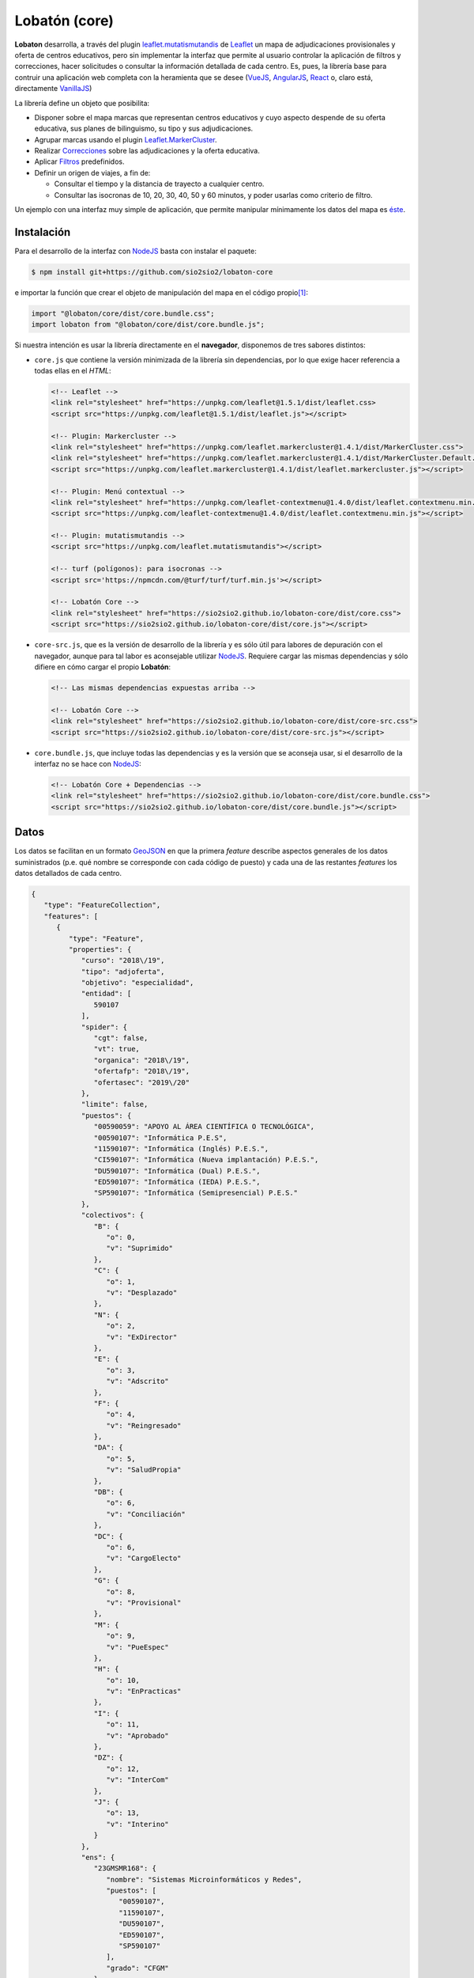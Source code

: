 **************
Lobatón (core)
**************
**Lobaton** desarrolla, a través del plugin `leaflet.mutatismutandis`_ de
Leaflet_ un mapa de adjudicaciones provisionales y oferta de centros educativos,
pero sin implementar la interfaz que permite al usuario controlar la aplicación
de filtros y correcciones, hacer solicitudes o consultar la información
detallada de cada centro. Es, pues, la librería base para contruir una
aplicación web completa con la heramienta que se desee (VueJS_, AngularJS_,
React_ o, claro está, directamente VanillaJS_)

La librería define un objeto que posibilita:

- Disponer sobre el mapa marcas que representan centros educativos y cuyo
  aspecto despende de su oferta educativa, sus planes de bilinguismo, su tipo y
  sus adjudicaciones.

- Agrupar marcas usando el plugin `Leaflet.MarkerCluster`_.

- Realizar `Correcciones`_ sobre las adjudicaciones y la
  oferta educativa.

- Aplicar `Filtros`_ predefinidos.
  
- Definir un origen de viajes, a fin de:

  + Consultar el tiempo y la distancia de trayecto a cualquier centro.
  + Consultar las isocronas de 10, 20, 30, 40, 50 y 60 minutos, y poder
    usarlas como criterio de filtro.

Un ejemplo con una interfaz muy simple de aplicación, que permite manipular
mínimamente los datos del mapa es `éste
<https://sio2sio2.github.io/lobaton-core/examples>`_.

Instalación
***********
Para el desarrollo de la interfaz con NodeJS_ basta con instalar el paquete:

.. code-block:: console

   $ npm install git+https://github.com/sio2sio2/lobaton-core

e importar la función que crear el objeto de manipulación del mapa en el código
propio\ [#]_:

.. code-block:: js

   import "@lobaton/core/dist/core.bundle.css";
   import lobaton from "@lobaton/core/dist/core.bundle.js";

Si nuestra intención es usar la librería directamente en el **navegador**,
disponemos de tres sabores distintos:

* ``core.js`` que contiene la versión minimizada de la librería sin
  dependencias, por lo que exige hacer referencia a todas ellas en el *HTML*:

  .. code-block:: html

     <!-- Leaflet -->
     <link rel="stylesheet" href="https://unpkg.com/leaflet@1.5.1/dist/leaflet.css>
     <script src="https://unpkg.com/leaflet@1.5.1/dist/leaflet.js"></script>

     <!-- Plugin: Markercluster -->
     <link rel="stylesheet" href="https://unpkg.com/leaflet.markercluster@1.4.1/dist/MarkerCluster.css">
     <link rel="stylesheet" href="https://unpkg.com/leaflet.markercluster@1.4.1/dist/MarkerCluster.Default.css">
     <script src="https://unpkg.com/leaflet.markercluster@1.4.1/dist/leaflet.markercluster.js"></script>

     <!-- Plugin: Menú contextual -->
     <link rel="stylesheet" href="https://unpkg.com/leaflet-contextmenu@1.4.0/dist/leaflet.contextmenu.min.css">
     <script src="https://unpkg.com/leaflet-contextmenu@1.4.0/dist/leaflet.contextmenu.min.js"></script>

     <!-- Plugin: mutatismutandis -->
     <script src="https://unpkg.com/leaflet.mutatismutandis"></script>

     <!-- turf (polígonos): para isocronas -->
     <script src='https://npmcdn.com/@turf/turf/turf.min.js'></script>

     <!-- Lobatón Core -->
     <link rel="stylesheet" href="https://sio2sio2.github.io/lobaton-core/dist/core.css">
     <script src="https://sio2sio2.github.io/lobaton-core/dist/core.js"></script>

* ``core-src.js``, que es la versión de desarrollo de la librería y es
  sólo útil para labores de depuración con el navegador, aunque para tal labor
  es aconsejable utilizar NodeJS_. Requiere cargar las mismas dependencias y
  sólo difiere en cómo cargar el propio **Lobatón**:

  .. code-block:: html

     <!-- Las mismas dependencias expuestas arriba -->

     <!-- Lobatón Core -->
     <link rel="stylesheet" href="https://sio2sio2.github.io/lobaton-core/dist/core-src.css">
     <script src="https://sio2sio2.github.io/lobaton-core/dist/core-src.js"></script>

* ``core.bundle.js``, que incluye todas las dependencias y es la versión
  que se aconseja usar, si el desarrollo de la interfaz no se hace con NodeJS_:
   
  .. code-block:: html

     <!-- Lobatón Core + Dependencias -->
     <link rel="stylesheet" href="https://sio2sio2.github.io/lobaton-core/dist/core.bundle.css">
     <script src="https://sio2sio2.github.io/lobaton-core/dist/core.bundle.js"></script>

Datos
*****
Los datos se facilitan en un formato `GeoJSON`_ en que la primera *feature*
describe aspectos generales de los datos suministrados (p.e. qué nombre se
corresponde con cada código de puesto) y cada una de las restantes *features*
los datos detallados de cada centro.

.. code-block:: json

   {
      "type": "FeatureCollection",
      "features": [
         {
            "type": "Feature",
            "properties": {
               "curso": "2018\/19",
               "tipo": "adjoferta",
               "objetivo": "especialidad",
               "entidad": [
                  590107
               ],
               "spider": {
                  "cgt": false,
                  "vt": true,
                  "organica": "2018\/19",
                  "ofertafp": "2018\/19",
                  "ofertasec": "2019\/20"
               },
               "limite": false,
               "puestos": {
                  "00590059": "APOYO AL ÁREA CIENTÍFICA O TECNOLÓGICA",
                  "00590107": "Informática P.E.S",
                  "11590107": "Informática (Inglés) P.E.S.",
                  "CI590107": "Informática (Nueva implantación) P.E.S.",
                  "DU590107": "Informática (Dual) P.E.S.",
                  "ED590107": "Informática (IEDA) P.E.S.",
                  "SP590107": "Informática (Semipresencial) P.E.S."
               },
               "colectivos": {
                  "B": {
                     "o": 0,
                     "v": "Suprimido"
                  },
                  "C": {
                     "o": 1,
                     "v": "Desplazado"
                  },
                  "N": {
                     "o": 2,
                     "v": "ExDirector"
                  },
                  "E": {
                     "o": 3,
                     "v": "Adscrito"
                  },
                  "F": {
                     "o": 4,
                     "v": "Reingresado"
                  },
                  "DA": {
                     "o": 5,
                     "v": "SaludPropia"
                  },
                  "DB": {
                     "o": 6,
                     "v": "Conciliación"
                  },
                  "DC": {
                     "o": 6,
                     "v": "CargoElecto"
                  },
                  "G": {
                     "o": 8,
                     "v": "Provisional"
                  },
                  "M": {
                     "o": 9,
                     "v": "PueEspec"
                  },
                  "H": {
                     "o": 10,
                     "v": "EnPracticas"
                  },
                  "I": {
                     "o": 11,
                     "v": "Aprobado"
                  },
                  "DZ": {
                     "o": 12,
                     "v": "InterCom"
                  },
                  "J": {
                     "o": 13,
                     "v": "Interino"
                  }
               },
               "ens": {
                  "23GMSMR168": {
                     "nombre": "Sistemas Microinformáticos y Redes",
                     "puestos": [
                        "00590107",
                        "11590107",
                        "DU590107",
                        "ED590107",
                        "SP590107"
                     ],
                     "grado": "CFGM"
                  },
                  "23GSASI820": {
                     "nombre": "Administración de Sistemas Informáticos en Red",
                     "puestos": [
                        "00590107",
                        "11590107",
                        "DU590107",
                        "ED590107",
                        "SP590107"
                     ],
                     "grado": "CFGS"
                  },
                  "23GSDA859": {
                     "nombre": "Desarrollo de Aplicaciones Web",
                     "puestos": [
                        "00590107",
                        "11590107",
                        "DU590107",
                        "ED590107",
                        "SP590107"
                     ],
                     "grado": "CFGS"
                  },
                  "23GSDAM517": {
                     "nombre": "Desarrollo de Aplicaciones Multiplataforma",
                     "puestos": [
                        "00590107",
                        "11590107",
                        "DU590107",
                        "ED590107",
                        "SP590107"
                     ],
                     "grado": "CFGS"
                  },
                  "BAE": {
                     "nombre": "Bachillerato de Artes Escénicas",
                     "puestos": [
                        "00590107",
                        "11590107",
                        "CI590107",
                        "DU590107",
                        "ED590107",
                        "SP590107"
                     ]
                  },
                  "BAP": {
                     "nombre": "Bachillerato de Artes Plásticas",
                     "puestos": [
                        "00590107",
                        "11590107",
                        "CI590107",
                        "DU590107",
                        "ED590107",
                        "SP590107"
                     ]
                  },
                  "BCT": {
                     "nombre": "Bachillerato de Ciencias",
                     "puestos": [
                        "00590107",
                        "11590107",
                        "CI590107",
                        "DU590107",
                        "ED590107",
                        "SP590107"
                     ]
                  },
                  "BHCS": {
                     "nombre": "Bachillerato de Humanidades y Ciencias Sociales",
                     "puestos": [
                        "00590107",
                        "11590107",
                        "CI590107",
                        "DU590107",
                        "ED590107",
                        "SP590107"
                     ]
                  }
               },
               "version": 0.2
            }
         },
         {
            "type": "Feature",
            "geometry": {
               "type": "Point",
               "coordinates": [
                  -3.0248339999999998,
                  36.746941
               ]
            },
            "properties": {
               "id": {
                  "cod": 4000110,
                  "nom": "I.E.S. Abdera",
                  "dom": "C\/ Marisma, 6",
                  "mun": "Adra",
                  "cp": 4770,
                  "pro": "Almeria"
               },
               "oferta": [
                  {
                     "ens": "BHCS",
                     "mod": "semi",
                     "idi": null,
                     "adu": true,
                     "ext": false,
                     "ene": false,
                     "nue": 0,
                     "mar": false
                  },
                  {
                     "ens": "BHCS",
                     "mod": "pres",
                     "idi": "Inglés",
                     "adu": false,
                     "ext": false,
                     "ene": false,
                     "nue": 0,
                     "mar": false
                  },
                  {
                     "ens": "BCT",
                     "mod": "pres",
                     "idi": "Inglés",
                     "adu": false,
                     "ext": false,
                     "ene": false,
                     "nue": 0,
                     "mar": false
                  },
                  {
                     "ens": "23GSDA859",
                     "mod": "pres",
                     "idi": null,
                     "adu": false,
                     "ext": false,
                     "ene": false,
                     "nue": 0,
                     "tur": "matutino",
                     "esp": null,
                     "pla": 20,
                     "pro": false,
                     "mar": true
                  }
               ],
               "mod": {
                  "bil": [
                     11
                  ]
               },
               "pla": {
                  "00590107": {
                     "fun": 3,
                     "org": 3,
                     "norg": null,
                     "vi": 1,
                     "vt": 0
                  }
               },
               "adj": [
                  {
                     "col": "J",
                     "esc": [
                        2,
                        9,
                        7
                     ],
                     "pue": "00590107",
                     "pet": "15",
                     "per": false,
                     "ubi": false
                  },
                  {
                     "col": "J",
                     "esc": [
                        1,
                        7,
                        6
                     ],
                     "pue": "00590107",
                     "pet": "7",
                     "per": false,
                     "ubi": false
                  }
               ]
            }
         }
      ]
   }

Los datos son bastante elocuentes, pero algunos requieren explicación:

- La "*o*" en los colectivos representa el orden de prelación de cada colectivo.
  Cuanto menor sea, mayor será la prelación. El dato es útil para la corrección
  adjref_:

- Las características de cada enseñanza son las siguientes:

  * *ens*, código de la enseñanza.
  * *mod*, modalidad de enseñanza que puede ser *pres* (presencial),
    *semi* (semipresencial) y *dist* (a distancia).
  * *idi*, idioma (Inglés, Francés o Alemán).
  * *adu*, enseñanza de adultos.
  * *ext*, ``true``, si la enseñanza se extinguió y el curso presente ya no existe.
  * *ene*, ``true``, en extinción, pero sigue aún existiendo.
  * *nue*, nueva implantación: **1**, en primer año; **2**, en segundo año;
    **0**, no es una nueva enseñanza.
  * *mar*, ``true`` si la enseñanza es deseable.
  * *tur*, que puede ser *matutino*, *vespertino* o *ambos*. Sólo aparece en
    enseñanzas de formación profesional. En las enseñanzas de secundaria y
    bachillerato, se sobreentiende que la enseñanza de adultos es por la tarde.
  * *esp*, *especial* que puede ser "*parcial*", "*dual*"
  * *pla*, número de plazas (F.P.).
  * *aum*, que representa la variación de plazas y puede ser un número positivo
    o negativo.
  * *pro*, ``true`` si es un programa específico de formación profesional.

- Las características de cada adjudicación son las siguientes:

  * *col*, letra que representa al colectivo.
  * *esc*, escalafón o tiempo de servicio, si es funcionario interino.
  * *pue*, puesto de adjudicación.
  * *pet*, número de petición.
  * *per*, ``true`` si la vacante se adjudicó en el concurso de traslados y,
    consecuentemente, no estará disponible más en el procedimiento.
  * *ubi*, ``true`` si el funcionario obtuvo plaza en el concurso de traslados y,
    en principio, no volverá a ocupar esa plaza.

Objeto
******
El paquete facilita, mediante la función ``lobaton``, la creación de un objeto
para el acceso a la manipulación del mapa:

Creación
========

.. _lobaton:

**lobaton(opts)**
   Crea un objeto para interactuar con el mapa:

   .. code-block:: js

      g = lobaton({
         center: [37.45, -4.5],
         pathLoc: "json/localidades.json",
         unclusterZoom: 13,
         zoom: 8,
         ors: {key: "###--KEY--###"}
      });

   A la función pueden facilitarse cualquiera de las opciones para la creación
   de un objeto `L.Map`_ (como *zoom* o *center*) y las siguientes:

   +---------------+----------------------------------------------------------+
   | Opción        | Descripción                                              |
   +===============+==========================================================+
   | autostatus    | Aplica automáticamente la configuración proporcionada a  |
   |               | través de la opción *status*. Por defecto, ``true``.     |
   |               | Véase el método `setStatus()`_                           |
   +---------------+----------------------------------------------------------+
   | icon          | Estilo del icono. Puede ser "*boliche*" o "*chupachups*".|
   |               | Por defecto, "*boliche*".                                |
   +---------------+----------------------------------------------------------+
   | id            | Identificador del elemento *HTML* donde se incrustará el |
   |               | mapa.                                                    |
   +---------------+----------------------------------------------------------+
   | light         | Si ``true`` (su valor por defecto), se implementan       |
   |               | algunos aspectos del comportamiento del mapa:            |
   |               |                                                          |
   |               | * *Click* sobre el centro, lo selecciona.                |
   |               | * Crea menús contextuales al pulsar el botón derecho     |
   |               |   sobre el mapa, los centros, el origen de los viajes    |
   |               |   y las áreas que encierran las isocronas.               |
   +---------------+----------------------------------------------------------+
   | loading       | Función que construye un indicador para notar la carga   |
   |               | de datos remotos. Si es ``true``, se usa el indicador    |
   |               | interno; y si ``false``, se prescindirá de indicador     |
   |               | alguno. Valor predeterminado: ``true``.                  |
   +---------------+----------------------------------------------------------+
   | ors           | Objeto que proporciona las opciones para generar         |
   |               | isocronas, crear rutas y geocodificar puntos utilizando  |
   |               | la *API* de OpenRouteService_.                           |
   +---------------+----------------------------------------------------------+
   | status        | Pasa un objeto de configuración del estado inicial       |
   |               | codificado en base64. Su decodificación pasará a ser el  |
   |               | valor inicial del atributo status_.                      |
   +---------------+----------------------------------------------------------+
   | unclusterZoom | Zoom a partir del cual las marcas de centro se mostrarán |
   |               | siembre desagregadas. Por defecto, **14**.               |
   +---------------+----------------------------------------------------------+

   A su vez, el objeto *ors* puede tener estos atributos:

   +---------------+----------------------------------------------------------+
   | Opción        | Descripción                                              |
   +===============+==========================================================+
   | chunkProgress | Función para mostrar el progreso en operaciones lentas   |
   |               | (cálculo de isocronas). Si ``true``, se usa el indicador |
   |               | interno, y si ``false``, se prescinde de indicador.      |
   |               | Por defecto, ``true``.                                   |
   +---------------+----------------------------------------------------------+
   | key           | Clave para el uso de la API REST de OpenRouteService_.   |
   +---------------+----------------------------------------------------------+
   | loading       | Tiene exactamente el mismo significado que la opción     |
   |               | general. Su valor predeterminado es el que tenga la      |
   |               | opción general.                                          |
   +---------------+----------------------------------------------------------+
   | routaPopup    | Función que construye el *popup* con información sobre   |
   |               | la ruta generada. La función recibe como primer          |
   |               | argumento la marca de origen, como segundo la marca del  |
   |               | centro destino y como último argumento el objeto         |
   |               | GeoJSON_ que representa la ruta. También admite los      |
   |               | valores ``true`` si se desea usar la función             |
   |               | predefinida, o false si no desea mostrar popup. Por      |
   |               | defecto, ``true``.                                       |
   +---------------+----------------------------------------------------------+

.. note:: Si no se facilita centro (opción *center*), la aplicación intentará
   averiguar las coordenadas del dispositivo para situar en ellas el centro.

Atributos
=========
.. warning:: No sobreescriba los valores de estos atributos. Limítese a
   consultarlos y usarlos. Para cambiarlos existen métodos específicos.

.. _cluster:

``cluster``
   Es la capa a la que se añaden las marcas de centro. En consecuencia:

   .. code-block:: js

      g.cluster.getLayers()

   nos devolvería todas las marcas de centro que se encuentren sobre el mapa\
   [#]_. No presenta ninguna característica extendida.

.. _Centro:

``Centro``
   Clase de iconos mutables (`L.Marker.Mutable`_) a la que pertenecen las marcas
   de centro. Sobra esta clase se aplicar las Correcciones_ y Filtros_, que
   trataremos más adelante.

   Además, esta clase añade dos particularidades a los atributos propios de
   `L.Marker.Mutable`_:

   .. _get():

   ``.get(codigo)``,
      que permite obtener la amrca del centro cuyo código es el suministrado
      en cualquiera de sus variantes:

      .. code-block:: js

         centro = g.Centro.get(23001111);     // Variante numérica.
         centro = g.Centro.get("23001111");   // Variante de cadena.
         centro = g.Centro.get("23001111C");   // Variante normalizada.


   Además, a los datos se incorpora un *getter*, que permite obtener el código
   normalizado\ [#]_ del centro:

   .. code-block:: js

      centro.getData().id.cod;  // código numérico de los datos: 23001111
      centro.getData().codigo;  // Código normalizado: 23001111C

.. _general:

``general``
   Almacena la información general del GeoJSON_ de Datos_ (o sea, la primera
   *feature*).

.. _status:

``status``
   Devuelve el estado actual del mapa (origen, filtros correcciones, etc.). El
   estado adicional que aporte la interfaz visual se encontrará dentro de su
   atributo *visual*. Este estado es dinámico y varía cada vez que se realiza una
   acción sobre el mapa que modifica el estado. excepto *visual*, que como
   recoge caractarísticas del estado de la interfaz ajenas al mapa, mantendrá
   sus valores iniciales. Para más información eche un ojo al método
   `getStatus()`_.

.. _seleccionado:

``seleccionado``
   Establece un centro como el seleccionado, lo que se notará visualmente
   rodeando el icono con una circunferencia roja. Es la única propiedad a la que
   podemos asociar valor directamente:

   .. code-block:: js

      g.seleccionado = g.Centro.get(21002100);  // Seleccionamos el centro 21002100.
      g.seleccionado = null;     // Deshacemos la selección.

   La selección de un centro tiene asociado el evento markerselect_.

.. _origen:

``origen``
   Marca que representa el origen del viaje. Puede no existir, si no se ha
   definido ningún origen. El establecimniento del origen está asociado al
   evento originset_.

   La asignación de un valor a g.origen.postal tiene asociado el evento geocode_
   aplicable a la propia marca de origen.

.. _contador:

``contador``
   Número de consultas realizadas al servicio de OpenRouteService_.

.. _direccion:

``direccion``
   Almacena el resultado de una geocodificación. Si se realizó la consulta de la
   dirección postal de unas coordenadas contendrá una cadena; y, si se pretendió
   obtener las coordenadas de una dirección postal, el objeto GeoJSON_ con todas
   las localizaciones posibles.

.. _isocronas:

``isocronas``
   Array con las marcas que representan las áreas de los anillos que se forman
   entre isocronas. Tales marcas tienen asociadas mediante su atributo *feature*
   el objeto GeoJSON_ que define el área.

.. _ruta:

``ruta``
   Objeto que contiene dos atributos: *ruta.destino*, que es la marca de centro
   que se usó como destino de la ruta; y *ruta.layer* que es la capa que
   representa la ruta (la cual a su vez tendrá asociada en su atributo *feature*
   el objeto GeoJSON_ que define la ruta).

Métodos
=======

.. _agregarCentros():

``agregarCentros(datos)``
   Método apropiado para agregar los centros asociados a una especialidad. Los
   datos pueden ser el objeto GeoJSON_ o la dirección URL de la que descargar
   dicho objeto. Por tanto, para cargar una nueva especialidad basta:

   .. code-block:: js

      g.agregarCentros("json/590107.json");

   Ahora bien, de haber una especialidad previa, convendría antes eliminar todo
   lo que se hubiera hecho anteriormente:

   .. code-block:: js

      g.on("dataloaded", e => {
         console.log("Acabo de terminar de cargar los datos");
      });

      g.cluster.clearLayers();  // Eliminamos los anteriores centros.
      g.Centro.reset();         // Eliminamos correcciones aplicadas.
      g.setRuta(null);          // Eliminamos la ruta dibujada.
      g.seleccionado = null;    // Deseleccionamos el centro.

      // Cargamos unos nuevos datos.
      g.agregarCentros("json/590107.json");

   El fin de la carga de datos está asociado al evento dataloaded_.

.. _calcularOrigen():

``calcularOrigen()``
   Obtiene la dirección postal del origen, si de este sólo se conocen las
   coordenadas. La dirección se almacenará en ``g.origen.postal``. Es útil
   cuando el origen se ha obtenido pinchando sobre el mapa. En caso de que el
   origen se establezca escribiendo una dirección a través de la interfaz
   virtual, lo conveniente sería:

   - Utilizar `geoCodificar()`_ a partir de la dirección suministrada por el
     usuario, para obtener los distintos candidatos.

   - Permitir al usuario escoger uno de los candidatos, del cual se podrá
     obtener tanto las coordenadas como la dirección postal.

   - Usar `setOrigen()`_ para establecer el origen.

   - Fijar la dirección postal, haciendo:

     .. code-block:: js

        g.origen.postal = direccion_postal_del_candidato;

.. _geoCodificar():

``geoCodificar(query)``
   Obtiene la dirección postal de unas coordenadas, si se suministra un
   punto; o un objeto GeoJSON_ con posibles ubicaciones si se suministra una
   dirección. En el primer caso, el punto debe ser un objeto con los atributos
   *lat* y *lng*; y en el segundo, una cadena.

   La geocodificación tiene asociado el evento addressset_.

.. _getIcon():

``getIcon(estilo)``
   Devuelve la clase de icono cuyo nombre se especifica en el argumento:

   .. code-block:: js

      const Boliche = g,getIcon("boliche");

.. _getIsocronas():

``getIsocronas(maciza)``
   Si *maciza* es ``false`` (u otro valor evaluable a falso), devuelve un
   *array* con las capas que se dibujan al crear las isocronas. De lo contrario,
   devuelve un *array* con la definición en formato GeoJSON_ de las áreas que
   encierran las isocronas. Lo primero es útil si se quiere manipular desde la
   interfaz visual el dibujo de las isocronas (por ejemplo, asociando eventos de
   ratón a tales capas). Lo segundo es útil si se desea aplicar el filtro lejos_.

.. _setOrigen():

``setOrigen(latlng)``
   Establece el origen de los viajes en el punto pasado como argumento. La
   obtención del origen tiene asociado el evento originset_.

.. _getStatus():

``getStatus(extra)``
   Devuelve una cadena que describe el estado actual del mapa (centro, zoom,
   origen, isocronas, correcciones, filtros. etc.). La cadena es la
   codificación en base64 del objeto que devuelve el atributo *status*. El
   argumento extra deberá aportar las caracterísicas que depende de la interfaz
   y sobreescribirá las opciones incluidas dentro del atrbuto visual de dicho
   atributo.

   El retorno proporcionado por este método es apto como valor de la opción
   status que se puede pasar al crear el objeto_.

.. _setIcon():

``setIcon(estilo)``
   Define un nuevo estilo para el icono de las marcas de centro. El parámetro es
   una cadena con el nombre del nuevo estilo que puede ser:

   * *boliche*, que se el predeterminado.
   * *chupachups*, estilo alternativo al anterior, pero basado en *CSS* y mucho
     más sencillo.
   * *solicitud*, que es un estilo pensado para el futuro módulo de peticiones.

   El método modifica el estilo para todas las marcas y luego las redibuja. Si
   lo que se pretende es alterar el estilo de nuevas marcas que se añadan,
   entonces debería alterarse la opción *icon* del objeto_:

   .. code-block:: js

      g.options.icon = "solicitud";

   Y si se pretende alterar el estilo de una marca ya existente usar el meodo
   homónimo para la marca en particular:

   .. code-block:: js

      // centro es una marca que representa un centro concreto.
      const Icono = g.getIcon("solicitud");
      centro.setIcon(new Icono());

.. _setIsocronas():

``setIsocronas(point)``
   Genera las isocronas referidas al punto suministrado. Si no se suministra
   ninguno, se entiende que el punto es el origen del viaje, y si ``nul``, se
   eliminan las isocronas que pudieran haberse generado anterioremente. No puede
   haber más de un juego de isocronas

   La generación de las isocronas tiene asociado el evento isochroneset_.

.. _setRuta():

``setRuta(destino)``
   Calcula una ruta entre el origen de viajes y el centro de destino
   suministrado. Como argumento debe usarse la marca del centro. Si se
   proporciona ``null``, la ruta anteriomente calculada y dibujada, se elimina.

   La generación de la ruta tiene asociado el evento routeset_.

.. _setStatus():

``setStatus()``
   Aplica la configuración proporcionada a través de la opción *status* al crear
   el objeto. Sólo es necesario en caso de que se haya establecido la opción
   *autostatus* a ``false``.

Eventos
=======
Hay toda una serie de eventos asociados al objeto_ que pueden ayudarnos a
capturar acciones que se realizan sobre el mapa:

.. _dataloaded:

``dataloaded``
   Se desencadena al terminar de cargar los datos el método `agregarCentros()`_.

.. _markerselect:

``markerselect``
   Se desencadena al seleccionar o deseleccionar un centro. En el objeto de
   evento ``e.oldval`` y ``e.newval`` contienen respectivamente la marca
   anteriormente y posteriomente seleccionadas:

   .. code-block:: js

      g.on("markerselect", e => {
         if(e.oldval) {
            const nombre = e.oldval.getData().id.nom;
            console.log(`Antes tenía seleccionado el centro ${nombre}`);
         }
         if(e.newval) {
            const nombre = e.newval.getData().id.nom;
            console.log(`Acaba de seleccionar el centro ${nombre}`);
         }
      });

.. _addressset:

``addressset``
   Se desencadena tras resolver una geocodificación con OpenRouteService_ a
   través del método `geoCodificar()`_. ``e.newval`` contiene el resultado de la
   geocodificación.

.. _originset:

``originset``
   Se desencadena tras establecer un origen de viajes. Dispone de ``e.oldval`` y
   ``e.newval`` como el evento markerselect_.

.. _isochroneset:

``isochroneset``
   Se desencadena al terminar de generar un juego de isocronas a través del
   método `setIsocronas()`_. ``e.newval`` proporcionará el nuevo valor del
   atributo *isocronasi*.

.. _routeset:

``routeset``
   Se desencadena al terminar de generar la ruta entre el origen y el centro
   definido como destino mediante el método `setRuta()`_. ``e.newval``
   proporcionará el nuevo calor del atributo ruta.

.. _statuschange:

``statuschange``
   Se desencadena siempre que se lleva a cabo una acción que provoca un cambio
   en el mapa desde crear un origen o cambiar de zoom. Para conocer cuál es la
   acción, puede consultarse el atributo *attr* del evento:

   .. code-block:: js

      g.on("statuschange", e => console.log(`El culpable soy yo, ${e.attr}`));

.. _statusset:

``statusset``
   Se desencadena al acabar de aplicar el estado inicial del mapa. El evento
   dispone del atributo *status* para saber si se aplicó una configuración
   guardada.

Centro
******
Los centros son objetos de las características propias del tipo
`L.Marker.Mutable`_ que definen:


* Si el centro es el origen de los viajes tiene definido un evento adicional:

  .. _geocode:

  ``geocode``
      Se desencadena cuando se asigna valor al atributo *postal* de la marca:

      g.on("originset", e => {
         if(!e.newval) return;
         e.newval.once("geocode", f => {
            console.log(`Pues sí, estoy en '${f.newval}'`);
         });
      });


en concreto las
siguientes correcciones y filtros:

Correcciones
============
Se pueden definir correcciones bien sobre la **oferta**, bien las
**adjudicaciones**. 

Oferta
------

.. _bilingue:

``bilingue``
   Permite corregir las enseñanzas impartidas basándose en los planes de
   bilingüismo. Se aplica así:

   .. code-block:: js

      Centro.correct("bilingue", {
         bil: [ "Inglés", "Francés"],
         inv: false
      }):

   Su sentido es el de eliminar las enseñanzas que sean bilingües en alguno de
   los idiomas mencionados. Este sentido se produce cuando no se incluye la
   opción *inv* o se hace con un valor falso. Añadir *inv* con valor true
   implica invertir el significado, por lo que en este caso concreto:

   .. code-block:: js

      Centro.correct("bilingue", {
         bil: [ "Inglés", "Francés"],
         inv: true
      }):

   significa no eliminar las enseñanzas que sean bilingües en inglés o francés.

   .. note:: Hay otras correcciones que admiten la opción inv como inversor de
      significado. Se notará a partir de ahora incluyéndola como en el primer
      ejemplo con su valor a ``false``, pero sin detallar más para no resultar
      tedioso.

   Si se añade un añade un tercer argumento ``true``:

   .. code-block:: js

      Centro.correct("bilingue", {
         bil: [ "Inglés", "Francés"],
         inv: false
      }, true):

   lanza automáticamente una corrección adjpue_ que elimina los puestos
   bilingües asociados.

   .. note:: A partir de ahora, si la corrección es capaz de lanzar
      automáticamente alguna otra, se notará este hecho incluyendo im tercer
      argumento ``false``.

.. _ofens:

   Elimina las enseñanzas que se sumunistran:

   .. code-block:: js

      Centro.correct("ofens", {
         ens: ["23GMSMR168", "23GSASI820"],
         inv: false
      }, false);

   En este caso, se eliminarán de las oferta de cada centro las enseñanzas
   con esos dos códigos.

   Si se habilita el encadenamiento, se lanzará una corrección adjpue_ que
   elimina los puestos que sólo puedan impartir clase en las enseñanzas
   eliminadas.

.. _deseable:

``deseable``
   Elimina enseñanzas no desables, que son aquellas no marcadas como preferentes
   en la base de datos. Por ejemplo, para una especialidad como Matemáticas
   los bachilleratos (frente a la enseñanza secundaria):

   .. code-block:: js

      Centro.conrrect("deseable", {});

   .. note:: En realidad, la corrección está implementada como una una
      corrección que no filtra nada, sino que lanza automáticamente una
      corrección ofens_. No es necesario añadir el tercer argumentoa true,
      porque el encadenamiento se lanza automáticamente.``

.. _turno:

``turno``
   Elimina enseñanzas que sean del turno indicado, de manera que **1**
   representa la mañana, y **2** la tarde:

   .. code-block:: js

      Centro.correct("turno", {
         turno : 1,
         inv: false
      });

   En este caso, se eliminan las enseñanzas que se impartan por la mañana.

.. _nueva:

``nueva``
   Elimina enseñanzas que no sean de nueva implantación:

   .. code-block:: js

      Centro.correct("nueva", {});

Adjudicaciones
--------------

.. _vt+:

``vt+``
   Agrega a las adjudicaciones del procedimiento, las aparecidas en septiembre
   como consecuencia del aumento en las plantillas de funcionamiento. Son las
   que se notan como telefónicas en la aplicación. No requiere opciones:

   .. code-block:: js

      Centro.correct("vt+", {});

.. _adjpue:

``adjpue``
   Elimina adjudicaciones según el puesto. En este caso:

   .. code-block:: js

      Centro.correct("adj", {
         puesto: [ "00590059", "11590107" ],
         inv: false
      });

   elimina las adjudicaciones que sean de los puestos *00590059* y *11590107*.

.. _vt:

``vt``
   Elimina adjudicaciones que no hayan sido telefónicas:

   .. code-block:: js

      Centro.correct("vt", {});

.. _adjref:

``adjref``
   Elimina las adjudicaciones hechas a adjudicatarios con mayor prioridad que el
   adjudicatario que se proporciona como referencia. Para establecer este
   referente se proporcionan tres opciones:

   * *col*, que representa el colectivo, según la letra que tiene asignada
     (véase el GeoJSON_ de datos_).

   * *ts*, que es el tiempo de servicio del funcionario y se expresa como un
     *array* de tres enteros (``[años, meses, días]``). Si no se proporciona
     este tiempo para los funcionarios no interinos, se estima basándose en el
     escalafón.

   * *esc*, que es el número de escalafón de los funcionarios de carrera y en
     prácticas.

   Por ejemplo:

   .. code-block:: js

      Centro.correct("adjref", {
         colectivo: "DB",  // Funcioanrio con comisión de servicios.
         esc: 20041111,
         ts: [9, 10, 2]
      });
      
.. note:: Recuerde que la aplicación y desaplicación de correcciones tiene
   asociados eventos. Consulte `estos eventos en la documentación de
   Leaflet.mutatismutandis
   <https://github.com/sio2sio2/leaflet.mutatismutandis#api-para-correcciones>`_

Filtros
=======
Hay definidos los siguientes filtros:

.. _adj:

``adj``
   Elimina centros que se tengan menos de un determinado número de
   adjudicaciones. Requiere pasar el atributo *min*:

   .. code-block:: js

      g.Centro.filter("adj", {min: 1});

   En este caso, se filtrarán los centros sin ninguna adjudicación.

.. _oferta:

``oferta``
   Elimina centros que se hayan quedado con menos de un determinado número de
   enseñanzas. Se usa exactamente del mismo modo que el anterior:

   .. code-block:: js

      g.Centro.filter("oferta", {min: 1});

.. _tipo:

``tipo``
   Elimina centros según su dificultad, que puede ser normal, compensataria (1)
   dificil [desempeño] (2). Debe pasársele un atributo *tipo* cuyo valor debe
   ser la suma de los tipos de centro que se quieren filtrar:

   .. code-block:: js

      g.Centro.filter("tipo", {tipo: 1});  // Filtra de compensatoria.
      g.Centro.filter("tipo", {tipo: 2});  // Filtra de difícil desempeño.
      g.Centro.filter("tipo", {tipo: 3});  // Filtra de ambos tipos.

   Es posible añadir la atributo *inv* para invertir el sentido del filtro:

   .. code-block:: js

      g.Centro.filter("tipo", {tipo: 3, inv: true});  // Filtra centros normales.

.. _lejos:

``lejos``
   Elimina centros que se encuentren fuera de una determinada área. El nombre
   deriva de que se aplica a las áreas que encierran las isocronas y, en
   consecuencia, filtra centros más lejano en tiempo al que define la isocrona.
   Puede aplicarse pasando un *area* en formato GeoJSON_:

   .. code-block:: js

      const iso20 = g.getIsocronas(true)[1];  // // Área que encierra la isocrona de 20 min
      g.Centro.filter("lejos", {area: iso20}); // Filtro centros alejados en más de 20 min


.. note::  Recuerde que la aplicación y desaplicación de filtros tiene
   asociados eventos. Consulte `estos eventos en la documentación de
   Leaflet.mutatismutandis
   <https://github.com/sio2sio2/leaflet.mutatismutandis#api-para-filtros>`_

Peticiones de destino
*********************
Para facilitar la creación de una lista de peticiones el objeto_ de acceso al
mapa y las marcas de centro añaden algunos atributos y eventos; y se crea un
nuevo tipo de marcas mutables (Localidad_) y un nuevo tipo de `objeto
solicitud`_.

Objeto_ de manipulación del mapa
================================

Atributos
---------

.. _mode:

``mode``
   Modo de trabajo. Hay definidos dos:
  
   * el modo «*normal*», que provoca que un click de ratón sobre la marca de
     un centro lo seleccione; y
    
   * el modo «solicitud», que en vez de seleccionar el centro, lanza el evento
     requestclick_. En este segundo modo, el evento también se lanza cuando se
     hace click sobre la marca de una localidad_.

   .. note:: Esto es cierto siempre que la opción *light* del objeto sea
      verdadera. Si no es el caso, no hay ninguna acción asociada al click sobre
      el centro.
   
   .. note:: Pulsar sobre un centro en modo "solicitud", no provoca ningún
      cambio en la lista de peticiones: sólo desencadena el método requestclick_.

.. _solicitud:

``solicitud``
   Objeto que permite manipular la lista de peticiones. Tiene sus propios
   métodos y atributos que será necesario conocer si se implementa la solicitud
   de centros. Por ejemplo, esta orden:

   .. code-block:: js

      g.solicitud.add(11004866);

   añade al final de la lista de peticiones el centro con el código indicado.

``Localidad``
   Tipo de Marca mutable, análoga a Centro_, para representar localidades:

   .. code-block:: js

      g.Localidad.store.length;  // Cantidad de localidad cargadas.

   Más adelante volveremos a tratar Localidad_.

Eventos
-------

.. _modeset:

``modeset``
   Se lanza cuando cambia el modo de trabajo. Como en otros tipos de eventos, el
   objeto evento guarda en el atributo *oldval* el modo viejo y en *newval* el
   nuevo:

   .. code-block:: js

      g.on("modeset", e => {
         if(e.oldval !== e.newval) {
            console.log(`Ha pasado de ${e.oldval} a ${e.newval}`);
         }
      });
   
.. _requestclick:

``requestclick``
   Se lanza cada vez que se pulsa un centro o localidad en el
   modo "solicitud" (y la opción *light* sea ``true``). El evento añade el
   atributo *marker* que identifica la marca sobre la que se ha pulsado:

   .. code-block:: js

      g.on("requestclick", e => {
         const data = e.marker.getData(),
               nombre = data.nom?data.nom:data.id.nom;

         console.log("Parece que quiere pedir", nombre);
      });

.. _requestset:

``requestset``
   Se lanza cada vez que un centro modifica su atributo de petición. El evento
   dispone de los atributos *oldval* y *newval* para conocer los valores de las
   peticiones; y *marker* para conocer cuál fue el centro que modificó el
   atributo:

   .. code-block:: js

      g.on("requestset", e => {
         const data = e.marker.getData(),
          nom = data.id?data.id.nom:data.nom;

         if(e.newval === 0) {
            console.log(`Deja de pedirse '${nom}'`);
         }
         else {
            console.log(`Se pide '${nom}' en la petición ${e.newval}`);
         }
      });

.. _requestchange:

``requestchange``
   Se lanza cada vez que se cambia la lista de peticiones. El evento dispone de
   un atributo markers que es un array que contiene todas las marcas de los
   centros y localidades que han modificado su valor.

   .. note:: Advierta que cuando se provoca un cambio en la lista, este evento
      se desencadena una vez y el anterior lo hace tantas veces como cuentros
      hayan modificado su petición.

.. _locloaded:

``locloaded``
   Se lanza cuando acaban de cargarse las localidades de su archivo GeoJSON_
   correspondiente:

   .. code-block:: js

      g.on("locloaded", e => {
         console.log(`Las ${g.Localidad.store.length} localidades ya están disponibles`);
      });

Centro
======
Se define el estilo de icono "*solicitud*", distinto radicalmente al estilo
"boliche", y que sólo muestra como dato relevante el número de **petición**.

.. _peticion:

Además, los datos incorporan uno llamado *petición*, que indica en que posición
se ha pedido el centro. Si el centro no está pedido, vale 0, que es el valor
asignado en un comienzo a todos los centros:

.. code-block:: js

   const centro = g.Centro.get(21002100);
   centro.getData().peticion > 0  // true, si el centro se ha solicitado.

Para posibilitar el **filtrado** de centros según se soliciten, se añade el
filtro:

.. _solicitado:

``solicitado``

   Elimina los centros que se hayan solicitado, a menos que se incluya la opción
   *inv* como ``true``, en cuyo caso tendrá el sentido contrario:

   .. code-block:: js

      g.Centro.filter("solicitado", {});  // Filtra los centros solicitados.

Objeto solicitud
================
El objeto solicitud enganchado al objeto_ de manipulación del mapa presenta la
siguiente *API*:

Atributos
---------
.. _list:

``list``
   *Array* con los códigos de los centros y localidades solicitadas. En el caso
   de los centros el código se muestra como una cadena de 9 caracteres el último
   de los cuales es el carácter *C*; y en el caso de las localidad_\ es, como una
   cadena de 10 caracteres el último de los cuales es el carácter *L*.

``BolicheIcono``
   Devuelve el icono del *boliche*. Por tanto:

   .. code-block:: js

      g.getIcon("boliche") === g.solicitud.BolicheIcono  // true

``SolicitudIcono``
   Devuelve el icono de *solicitud*. Por tanto:

Métodos
-------
.. warning:: Cuando un método acepta como argumento un centro o localidad,
   admite el código numérico, el código de cadena y el código normalizado (el
   que acaba en "*C*" o "*L*").

.. _add():

``add(centro|localidad)``
   Añade el centro (o localidad) suministrado al final de la lista de
   peticiones. El argumento puede ser el código (en cualquiera de sus tres
   versiones) o el objeto marca que lo representa en el mapa.

   Si la adición tiene éxito, devuelve el propio centro; en caso contrario (p.e.
   porque el centro no existe o porque ya se encontraba en la lista, devuelve
   ``null``).

   .. code-block:: js

      g.solicitud.add(11004866);
      g.solicitud.add(21002100);
      g.solicitud.add("23001111C");
      g.solicitud.add(g.Centro.get(11700603));
      g.solicitud.list;  // Devuelve ["11004866C", "21002100C", "23001111C", "11700603C"]

.. _getCentro():

``getCentro(pos)``
   Devuelve la marca del centro (o localidad) que ocupa la posición *pos* en la
   lista de peticiones. Devuelve ``null``, si la posición no existe:

   .. code-block:: js

      const centro = g.solicitud.getCentro(1);
      centro.getData().id.cod;  // Devuelve 11004866

.. _getPosition():

``getPosition(centro|localidad)``
   Devuelve la posición en la lista de peticiones del centro (o localidad)
   suministrado. Si no se encuentra el centro, se devuelve **0**:

   .. code-block:: js

      g.solicitud.getPosition(11004866);  // Devuelve 1.

.. _remove():

``remove(centro|localidad)``
   Elimina el centro solicitado de la lista de peticiones. Devuelve un *array* con
   todos los centros afectados, esto es, un array que contiene el propio centro
   y todos los posteriores:

   .. code-block:: js

      g.solicitud.remove(23001111);
      g.solicitud.list;  // Devuelve ["11004866C", "21002100C", "11700603C"]

.. _delete():

``delete(pos, cuantos)``
   Elimina de la listas tantos centros (o localidades) como se especifique en
   cuántos a partir de la posición indicada. Si no se especifica cuántos, borra
   hasta el final de la lista:

   .. code-block:: js

      g.solicitud.delete(2, 2);
      g.solicitud.list;  // Devuelve ["11004866C", "11700603C"]

   Devuelve un array con las marcas de los centros afectados por la eliminación,
   o sea, los eliminados y todos los que iban por detrás en lista de peticiones.

.. _insert():

``insert(centro, pos)``
   Agrega un centro (o localidad) en la posición indicada de la lista de
   peticiones. Devuelve un *array* con las marcas de los centros afectados por
   la eliminación:

   .. code-block:: js

      g.solicitud.insert(11004039, 3);

.. _move():

``move(pos1. pos2, cuantos)``
   Mueve tantos centros como especifique cuantos desde la *pos1* a la posición
   necesaria para que se inserten antes del que ocupa la *pos2*:

   .. code-block:: js

      g.solicitud.list;  // Devuelve ["11004866C", "21002100C", "23001111C", "11700603C"]
      g.solicitud.move(1, 4, 2);
      g.solicitud.list;  // Devuelve ["23001111C", "11004866C", "21002100C", "11700603C"]

   Devuelve, como el resto de métodos, un *array* con todos los centros.

.. note:: Todos los métodos que alteran la lista de peticiones, se encargan de
   modificar el atributo peticion_ de los datos de cada centro que sufre cambios
   en su número de petición. También alteran el valor de *status* para incorporar
   la nueva lista.

.. note:: La lista de peticiones se conserva, aunque se cambie de especialidad.
   Los centros solicitados que en la nueva especialidad no existan, carecerán de
   marca, por lo que internamente se almacenará para ellos no una marca, sino el
   código correspondiente. Esto tiene repercusión en los valores de retorno de
   aquellos métodos que devuelven las marcas de los centros afectados por un
   cambio en la lista, ya que consecuentemente no devolverán las marcas de estos
   centros inexistentes, sino sus códigos normalizados.

Localidad
=========
Como además de pedirse centros pueden pedirse localidades, el objeto incorpora
también este tipo de marca mutable cuya única opción de dibujo depende de si la
localidad se pidió o no. De modo análogo a Centro_ incorpora un método:

``get(codigo)``
   Obtiene la marca correspondiente a partir de su código, en cualquiera de las
   tres versiones posibles:

   .. code-block:: js

      jerez = g.Localidad.get(110200014);
      jerez = g.Localidad.get("110200014");
      jerez = g.Localidad.get("110200014L");

Además, también como se hace con Centro, se incorporta un *getter* a los datos
que proporciona el código normalizado:

.. code-block:: js

   jerez.getData().cod;     // Devuelve 110200014
   jerez.getData().codigo;  // Devuelve 110200014L

Estas localidades se cargan en la propia capa cluster a partir de un archivo
GeoJSON_ con el siguiente aspecto:

.. code-block:: json

   {
      "type": "FeatureCollection",
      "features": [
         {
            "type": "Feature",
            "geometry": {
               "type": "Point",
               "coordinates": [-6.116667, 36.7]
            },
            "properties": {
               "nom": "Jerez de la Frontera",
               "cod": "110200014"
            }
         },
         {
            "type": "Feature",
            "geometry": {
               "type": "Point",
               "coordinates": [-5.983333, 37.383333]
            },
            "properties": {
               "nom": "Sevilla",
               "cod": "410910002"
            }
         }
      ]
   }

Como se observa, los únicos datos de interés de cada localidad son sus
coordenadas, su nombre y su código.

Las localidades sólo tiene habilitados dos **filtros**:

.. _invisible:

``invisible``
   Filtra todas las localidades indiscriminadamente:

   .. code-block:: js
   
      g.Localidad.filter("invisiable", {});

   Este filtro es el responsable de que no se vea ningún centro al abrir el
   mapa, ya que está aplicado por defecto,

``solicitado``
   Filtro análogo al homónimo solicitado_ de Centro_, por lo que filtra las
   localidades que hayan sido solicitadas.

Recetas
=======
Cambiar icono al solicitar centro
---------------------------------
.. code-block:: js

   g.on("requestset", e => {
      e.marker.refresh();
      if(e.marker instanceof e.target.Centro) {
         // Solo si pasa de pedido a no pedido
         // o viceversa debe cambiarse el icono.
         if(!!e.newval !== !!e.oldval) {
            const tipo = e.newval === 0?"BolicheIcono":"SolicitudIcono",
                  Icono = e.target.solicitud[tipo];

            Icono.onready(() => e.marker.setIcon(new Icono()));
         }
      }
   });

Ocultar centros filtrados
-------------------------
.. code-block:: js

   g.Centro.filter("solicitado", {});

Mostrar localidades sin bloquear la interfaz
--------------------------------------------
.. code-block:: js

   g.Centro.unfilter("invisible");
   g.Centro.invoke("refresh", g.progressBar);


.. [#] El sabor *bundle* contienen todas las dependencias necesarias, incluidos
   los iconos png necesarios para `L.Icon.Default`_ en forma de `dataURI
   <https://developer.mozilla.org/en-US/docs/Web/HTTP/Basics_of_HTTP/Data_URIs>`_.
   Hay otra versión (``@lobaton/core/dist/core.js``) sin dependencias pero
   obliga a declararlas al construir el paquete. Si su intención es usar esta
   versión sin dependencias, échele un ojo al ``webpack.config.js`` que trae el
   paquete.

.. [#] Lo cual no significa que devuelve todas las marcas de centro, ya que
   puede haber centros que no se encuentren sobre el mapa porque hayan ido
   desaparecido al filtrarse. Para obtener todos los centros necesitaría
   recurrir a ``g.Centro.store``.

.. [#] Los códigos normalizados son cadenas de ocho dígitos y una letra "C" para
   centros y nuevo dígitos y una letra "L" para localidades.

.. _Leaflet: https://leafletjs.com
.. _leaflet.mutatismutandis: https://github.com/sio2sio2/leaflet.mutatismutandis
.. _VanillaJS: http://vanilla-js.com
.. _React: https://es.reactjs.org/
.. _AngularJS: https://angularjs.org/
.. _VueJS: https://vuejs.org/
.. _Leaflet.MarkerCluster: https://github.com/Leaflet/Leaflet.markercluster
.. _NodeJS: https://nodejs.org
.. _L.Icon.Default: https://leafletjs.com/reference-1.5.0.html#icon-default
.. _GeoJSON: https://geojson.org/
.. _L.Map: https://leafletjs.com/reference-1.5.0.html#map
.. _OpenRouteService: https://openrouteservice.org
.. _L.Marker.Mutable: https://github.com/sio2sio2/leaflet.mutatismutandis#l-marker-mutable

